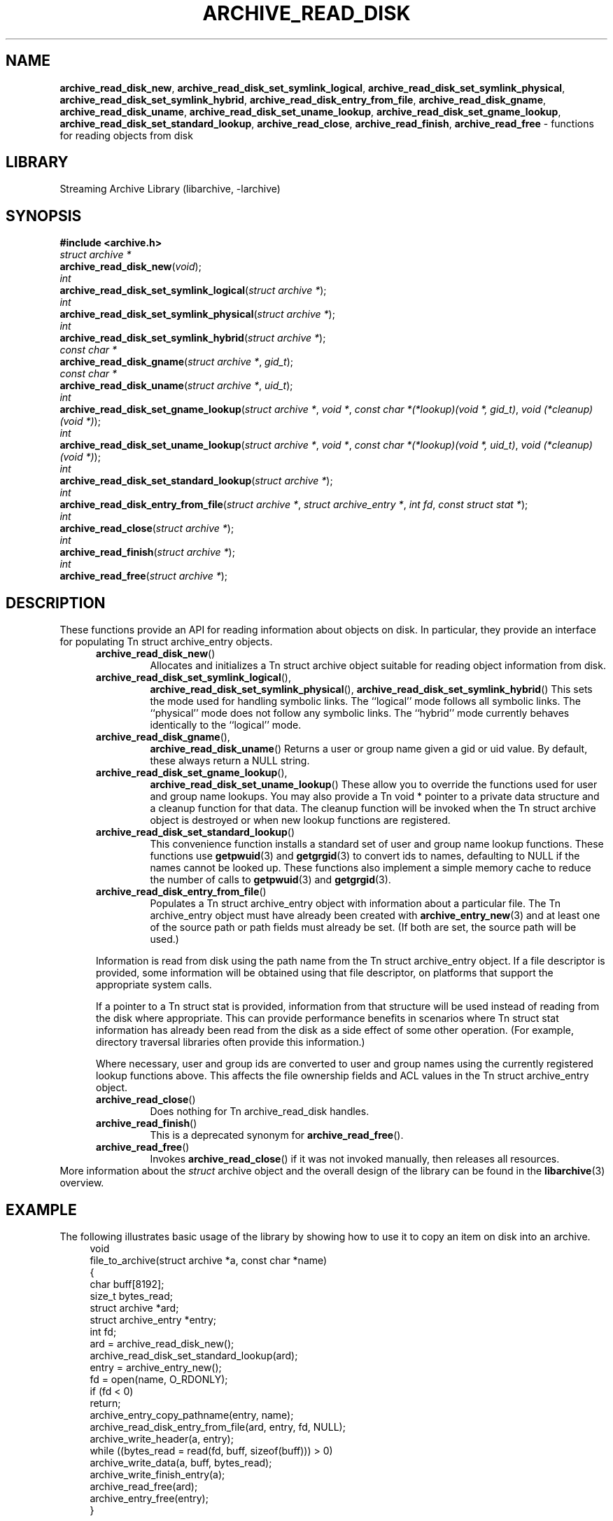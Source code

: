 .TH ARCHIVE_READ_DISK 3 "December 30, 2016" ""
.SH NAME
.ad l
\fB\%archive_read_disk_new\fP,
\fB\%archive_read_disk_set_symlink_logical\fP,
\fB\%archive_read_disk_set_symlink_physical\fP,
\fB\%archive_read_disk_set_symlink_hybrid\fP,
\fB\%archive_read_disk_entry_from_file\fP,
\fB\%archive_read_disk_gname\fP,
\fB\%archive_read_disk_uname\fP,
\fB\%archive_read_disk_set_uname_lookup\fP,
\fB\%archive_read_disk_set_gname_lookup\fP,
\fB\%archive_read_disk_set_standard_lookup\fP,
\fB\%archive_read_close\fP,
\fB\%archive_read_finish\fP,
\fB\%archive_read_free\fP
\- functions for reading objects from disk
.SH LIBRARY
.ad l
Streaming Archive Library (libarchive, -larchive)
.SH SYNOPSIS
.ad l
\fB#include <archive.h>\fP
.br
\fIstruct archive *\fP
.br
\fB\%archive_read_disk_new\fP(\fI\%void\fP);
.br
\fIint\fP
.br
\fB\%archive_read_disk_set_symlink_logical\fP(\fI\%struct\ archive\ *\fP);
.br
\fIint\fP
.br
\fB\%archive_read_disk_set_symlink_physical\fP(\fI\%struct\ archive\ *\fP);
.br
\fIint\fP
.br
\fB\%archive_read_disk_set_symlink_hybrid\fP(\fI\%struct\ archive\ *\fP);
.br
\fIconst char *\fP
.br
\fB\%archive_read_disk_gname\fP(\fI\%struct\ archive\ *\fP, \fI\%gid_t\fP);
.br
\fIconst char *\fP
.br
\fB\%archive_read_disk_uname\fP(\fI\%struct\ archive\ *\fP, \fI\%uid_t\fP);
.br
\fIint\fP
.br
\fB\%archive_read_disk_set_gname_lookup\fP(\fI\%struct\ archive\ *\fP, \fI\%void\ *\fP, \fI\%const\ char\ *(*lookup)(void\ *,\ gid_t)\fP, \fI\%void\ (*cleanup)(void\ *)\fP);
.br
\fIint\fP
.br
\fB\%archive_read_disk_set_uname_lookup\fP(\fI\%struct\ archive\ *\fP, \fI\%void\ *\fP, \fI\%const\ char\ *(*lookup)(void\ *,\ uid_t)\fP, \fI\%void\ (*cleanup)(void\ *)\fP);
.br
\fIint\fP
.br
\fB\%archive_read_disk_set_standard_lookup\fP(\fI\%struct\ archive\ *\fP);
.br
\fIint\fP
.br
\fB\%archive_read_disk_entry_from_file\fP(\fI\%struct\ archive\ *\fP, \fI\%struct\ archive_entry\ *\fP, \fI\%int\ fd\fP, \fI\%const\ struct\ stat\ *\fP);
.br
\fIint\fP
.br
\fB\%archive_read_close\fP(\fI\%struct\ archive\ *\fP);
.br
\fIint\fP
.br
\fB\%archive_read_finish\fP(\fI\%struct\ archive\ *\fP);
.br
\fIint\fP
.br
\fB\%archive_read_free\fP(\fI\%struct\ archive\ *\fP);
.SH DESCRIPTION
.ad l
These functions provide an API for reading information about
objects on disk.
In particular, they provide an interface for populating
Tn struct archive_entry
objects.
.RS 5
.TP
\fB\%archive_read_disk_new\fP()
Allocates and initializes a
Tn struct archive
object suitable for reading object information from disk.
.TP
\fB\%archive_read_disk_set_symlink_logical\fP(),
\fB\%archive_read_disk_set_symlink_physical\fP(),
\fB\%archive_read_disk_set_symlink_hybrid\fP()
This sets the mode used for handling symbolic links.
The
``logical''
mode follows all symbolic links.
The
``physical''
mode does not follow any symbolic links.
The
``hybrid''
mode currently behaves identically to the
``logical''
mode.
.TP
\fB\%archive_read_disk_gname\fP(),
\fB\%archive_read_disk_uname\fP()
Returns a user or group name given a gid or uid value.
By default, these always return a NULL string.
.TP
\fB\%archive_read_disk_set_gname_lookup\fP(),
\fB\%archive_read_disk_set_uname_lookup\fP()
These allow you to override the functions used for
user and group name lookups.
You may also provide a
Tn void *
pointer to a private data structure and a cleanup function for
that data.
The cleanup function will be invoked when the
Tn struct archive
object is destroyed or when new lookup functions are registered.
.TP
\fB\%archive_read_disk_set_standard_lookup\fP()
This convenience function installs a standard set of user
and group name lookup functions.
These functions use
\fBgetpwuid\fP(3)
and
\fBgetgrgid\fP(3)
to convert ids to names, defaulting to NULL if the names cannot
be looked up.
These functions also implement a simple memory cache to reduce
the number of calls to
\fBgetpwuid\fP(3)
and
\fBgetgrgid\fP(3).
.TP
\fB\%archive_read_disk_entry_from_file\fP()
Populates a
Tn struct archive_entry
object with information about a particular file.
The
Tn archive_entry
object must have already been created with
\fBarchive_entry_new\fP(3)
and at least one of the source path or path fields must already be set.
(If both are set, the source path will be used.)
.PP
Information is read from disk using the path name from the
Tn struct archive_entry
object.
If a file descriptor is provided, some information will be obtained using
that file descriptor, on platforms that support the appropriate
system calls.
.PP
If a pointer to a
Tn struct stat
is provided, information from that structure will be used instead
of reading from the disk where appropriate.
This can provide performance benefits in scenarios where
Tn struct stat
information has already been read from the disk as a side effect
of some other operation.
(For example, directory traversal libraries often provide this information.)
.PP
Where necessary, user and group ids are converted to user and group names
using the currently registered lookup functions above.
This affects the file ownership fields and ACL values in the
Tn struct archive_entry
object.
.TP
\fB\%archive_read_close\fP()
Does nothing for
Tn archive_read_disk
handles.
.TP
\fB\%archive_read_finish\fP()
This is a deprecated synonym for
\fB\%archive_read_free\fP().
.TP
\fB\%archive_read_free\fP()
Invokes
\fB\%archive_read_close\fP()
if it was not invoked manually, then releases all resources.
.RE
More information about the
\fIstruct\fP archive
object and the overall design of the library can be found in the
\fBlibarchive\fP(3)
overview.
.SH EXAMPLE
.ad l
The following illustrates basic usage of the library by
showing how to use it to copy an item on disk into an archive.
.RS 4
.nf
void
file_to_archive(struct archive *a, const char *name)
{
  char buff[8192];
  size_t bytes_read;
  struct archive *ard;
  struct archive_entry *entry;
  int fd;
  ard = archive_read_disk_new();
  archive_read_disk_set_standard_lookup(ard);
  entry = archive_entry_new();
  fd = open(name, O_RDONLY);
  if (fd < 0)
     return;
  archive_entry_copy_pathname(entry, name);
  archive_read_disk_entry_from_file(ard, entry, fd, NULL);
  archive_write_header(a, entry);
  while ((bytes_read = read(fd, buff, sizeof(buff))) > 0)
    archive_write_data(a, buff, bytes_read);
  archive_write_finish_entry(a);
  archive_read_free(ard);
  archive_entry_free(entry);
}
.RE
.SH RETURN VALUES
.ad l
Most functions return
\fBARCHIVE_OK\fP
(zero) on success, or one of several negative
error codes for errors.
Specific error codes include:
\fBARCHIVE_RETRY\fP
for operations that might succeed if retried,
\fBARCHIVE_WARN\fP
for unusual conditions that do not prevent further operations, and
\fBARCHIVE_FATAL\fP
for serious errors that make remaining operations impossible.
.PP
\fB\%archive_read_disk_new\fP()
returns a pointer to a newly-allocated
Tn struct archive
object or NULL if the allocation failed for any reason.
.PP
\fB\%archive_read_disk_gname\fP()
and
\fB\%archive_read_disk_uname\fP()
return
Tn const char *
pointers to the textual name or NULL if the lookup failed for any reason.
The returned pointer points to internal storage that
may be reused on the next call to either of these functions;
callers should copy the string if they need to continue accessing it.
.SH ERRORS
.ad l
Detailed error codes and textual descriptions are available from the
\fB\%archive_errno\fP()
and
\fB\%archive_error_string\fP()
functions.
.SH SEE ALSO
.ad l
\fBarchive_read\fP(3),
\fBarchive_util\fP(3),
\fBarchive_write\fP(3),
\fBarchive_write_disk\fP(3),
\fBtar\fP(1),
\fBlibarchive\fP(3)
.SH HISTORY
.ad l
The
\fB\%libarchive\fP
library first appeared in
FreeBSD 5.3.
The
\fB\%archive_read_disk\fP
interface was added to
\fB\%libarchive\fP 2.6
and first appeared in
FreeBSD 8.0.
.SH AUTHORS
.ad l
-nosplit
The
\fB\%libarchive\fP
library was written by
Tim Kientzle \%<kientzle@FreeBSD.org.>
.SH BUGS
.ad l
The
``standard''
user name and group name lookup functions are not the defaults because
\fBgetgrgid\fP(3)
and
\fBgetpwuid\fP(3)
are sometimes too large for particular applications.
The current design allows the application author to use a more
compact implementation when appropriate.
.PP
The full list of metadata read from disk by
\fB\%archive_read_disk_entry_from_file\fP()
is necessarily system-dependent.
.PP
The
\fB\%archive_read_disk_entry_from_file\fP()
function reads as much information as it can from disk.
Some method should be provided to limit this so that clients who
do not need ACLs, for instance, can avoid the extra work needed
to look up such information.
.PP
This API should provide a set of methods for walking a directory tree.
That would make it a direct parallel of the
\fBarchive_read\fP(3)
API.
When such methods are implemented, the
``hybrid''
symbolic link mode will make sense.
